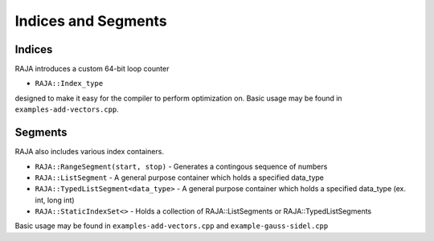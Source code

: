 .. ##
.. ## Copyright (c) 2016-17, Lawrence Livermore National Security, LLC.
.. ##
.. ## Produced at the Lawrence Livermore National Laboratory
.. ##
.. ## LLNL-CODE-689114
.. ##
.. ## All rights reserved.
.. ##
.. ## This file is part of RAJA.
.. ##
.. ## For details about use and distribution, please read RAJA/LICENSE.
.. ##

.. _index-label:

====================
Indices and Segments
====================

-------
Indices 
-------

RAJA introduces a custom 64-bit loop counter

* ``RAJA::Index_type``

designed to make it easy for the compiler to perform optimization on. Basic usage may be found in ``examples-add-vectors.cpp``.

--------
Segments
--------

RAJA also includes various index containers.

* ``RAJA::RangeSegment(start, stop)`` - Generates a contingous sequence of numbers

* ``RAJA::ListSegment`` - A general purpose container which holds a specified data_type

* ``RAJA::TypedListSegment<data_type>`` - A general purpose container which holds a specified data_type (ex. int, long int)

* ``RAJA::StaticIndexSet<>``  - Holds a collection of RAJA::ListSegments or RAJA::TypedListSegments

Basic usage may be found in ``examples-add-vectors.cpp`` and ``example-gauss-sidel.cpp``
